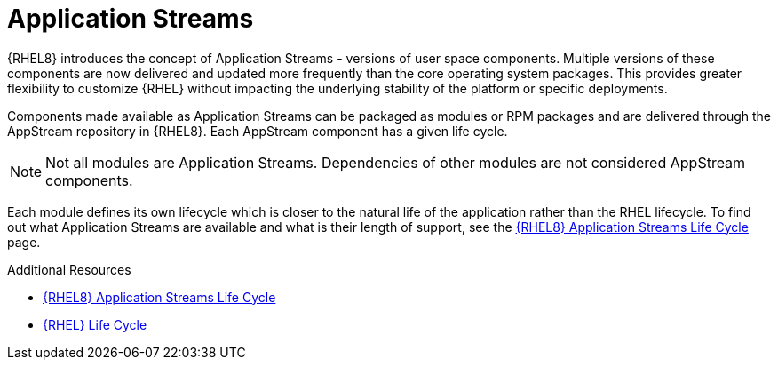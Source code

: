 [id="application-streams_{context}"]
= Application Streams

{RHEL8} introduces the concept of Application Streams - versions of user space components. Multiple versions of these components are now delivered and updated more frequently than the core operating system packages. This provides greater flexibility to customize {RHEL} without impacting the underlying stability of the platform or specific deployments.

Components made available as Application Streams can be packaged as modules or RPM packages and are delivered through the AppStream repository in {RHEL8}. Each AppStream component has a given life cycle.

// Too early to mention in 8 ga: In Red Hat Enterprise Linux 7, Application Stream components are typically packaged as Software Collections.

NOTE: Not all modules are Application Streams. Dependencies of other modules are not considered AppStream components.

Each module defines its own lifecycle which is closer to the natural life of the application rather than the RHEL lifecycle. To find out what Application Streams are available and what is their length of support, see the link:https://access.redhat.com/node/4079021[{RHEL8} Application Streams Life Cycle] page.


.Additional Resources

* link:https://access.redhat.com/node/4079021[{RHEL8} Application Streams Life Cycle]

* link:https://access.redhat.com/support/policy/updates/errata[{RHEL} Life Cycle]

// first link duplicated because the list draws eyes more than the inline link

